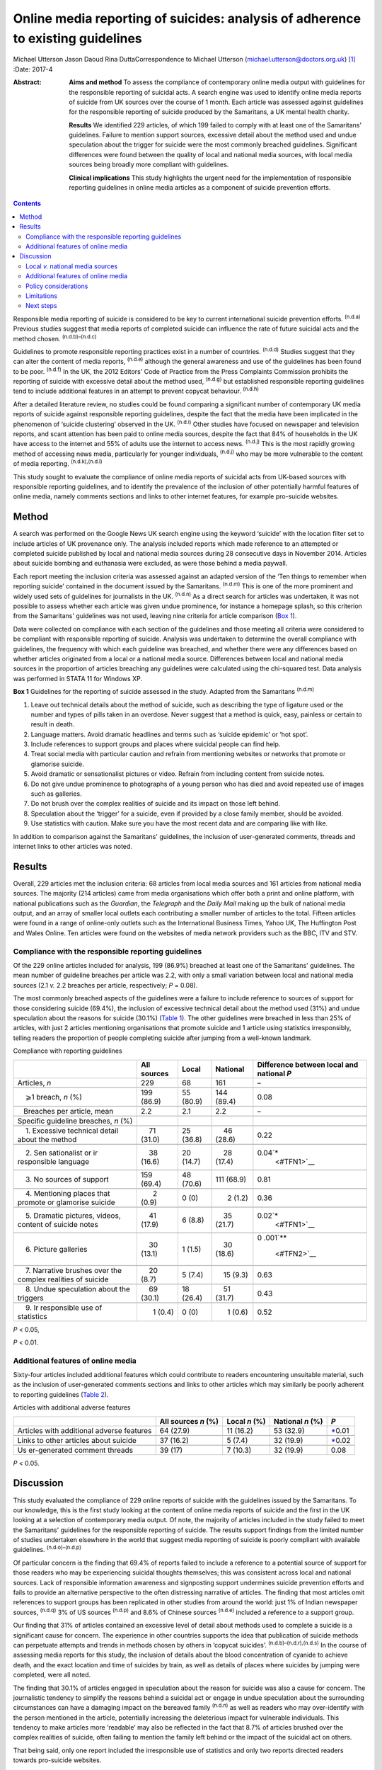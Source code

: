 ================================================================================
Online media reporting of suicides: analysis of adherence to existing guidelines
================================================================================

Michael Utterson
Jason Daoud
Rina DuttaCorrespondence to Michael Utterson
(michael.utterson@doctors.org.uk)  [1]_
:Date: 2017-4

:Abstract:
   **Aims and method** To assess the compliance of contemporary online
   media output with guidelines for the responsible reporting of
   suicidal acts. A search engine was used to identify online media
   reports of suicide from UK sources over the course of 1 month. Each
   article was assessed against guidelines for the responsible reporting
   of suicide produced by the Samaritans, a UK mental health charity.

   **Results** We identified 229 articles, of which 199 failed to comply
   with at least one of the Samaritans' guidelines. Failure to mention
   support sources, excessive detail about the method used and undue
   speculation about the trigger for suicide were the most commonly
   breached guidelines. Significant differences were found between the
   quality of local and national media sources, with local media sources
   being broadly more compliant with guidelines.

   **Clinical implications** This study highlights the urgent need for
   the implementation of responsible reporting guidelines in online
   media articles as a component of suicide prevention efforts.


.. contents::
   :depth: 3
..

Responsible media reporting of suicide is considered to be key to
current international suicide prevention efforts. :sup:`(n.d.a)`
Previous studies suggest that media reports of completed suicide can
influence the rate of future suicidal acts and the method chosen.
:sup:`(n.d.b)–(n.d.c)`

Guidelines to promote responsible reporting practices exist in a number
of countries. :sup:`(n.d.d)` Studies suggest that they can alter the
content of media reports, :sup:`(n.d.e)` although the general awareness
and use of the guidelines has been found to be poor. :sup:`(n.d.f)` In
the UK, the 2012 Editors' Code of Practice from the Press Complaints
Commission prohibits the reporting of suicide with excessive detail
about the method used, :sup:`(n.d.g)` but established responsible
reporting guidelines tend to include additional features in an attempt
to prevent copycat behaviour. :sup:`(n.d.h)`

After a detailed literature review, no studies could be found comparing
a significant number of contemporary UK media reports of suicide against
responsible reporting guidelines, despite the fact that the media have
been implicated in the phenomenon of ‘suicide clustering’ observed in
the UK. :sup:`(n.d.i)` Other studies have focused on newspaper and
television reports, and scant attention has been paid to online media
sources, despite the fact that 84% of households in the UK have access
to the internet and 55% of adults use the internet to access news.
:sup:`(n.d.j)` This is the most rapidly growing method of accessing news
media, particularly for younger individuals, :sup:`(n.d.j)` who may be
more vulnerable to the content of media reporting.
:sup:`(n.d.k),(n.d.l)`

This study sought to evaluate the compliance of online media reports of
suicidal acts from UK-based sources with responsible reporting
guidelines, and to identify the prevalence of the inclusion of other
potentially harmful features of online media, namely comments sections
and links to other internet features, for example pro-suicide websites.

.. _S1:

Method
======

A search was performed on the Google News UK search engine using the
keyword ‘suicide’ with the location filter set to include articles of UK
provenance only. The analysis included reports which made reference to
an attempted or completed suicide published by local and national media
sources during 28 consecutive days in November 2014. Articles about
suicide bombing and euthanasia were excluded, as were those behind a
media paywall.

Each report meeting the inclusion criteria was assessed against an
adapted version of the ‘Ten things to remember when reporting suicide’
contained in the document issued by the Samaritans. :sup:`(n.d.m)` This
is one of the more prominent and widely used sets of guidelines for
journalists in the UK. :sup:`(n.d.n)` As a direct search for articles
was undertaken, it was not possible to assess whether each article was
given undue prominence, for instance a homepage splash, so this
criterion from the Samaritans' guidelines was not used, leaving nine
criteria for article comparison (`Box 1 <#box1>`__).

Data were collected on compliance with each section of the guidelines
and those meeting all criteria were considered to be compliant with
responsible reporting of suicide. Analysis was undertaken to determine
the overall compliance with guidelines, the frequency with which each
guideline was breached, and whether there were any differences based on
whether articles originated from a local or a national media source.
Differences between local and national media sources in the proportion
of articles breaching any guidelines were calculated using the
chi-squared test. Data analysis was performed in STATA 11 for Windows
XP.

**Box 1** Guidelines for the reporting of suicide assessed in the study.
Adapted from the Samaritans :sup:`(n.d.m)`

#. Leave out technical details about the method of suicide, such as
   describing the type of ligature used or the number and types of pills
   taken in an overdose. Never suggest that a method is quick, easy,
   painless or certain to result in death.

#. Language matters. Avoid dramatic headlines and terms such as ‘suicide
   epidemic’ or ‘hot spot’.

#. Include references to support groups and places where suicidal people
   can find help.

#. Treat social media with particular caution and refrain from
   mentioning websites or networks that promote or glamorise suicide.

#. Avoid dramatic or sensationalist pictures or video. Refrain from
   including content from suicide notes.

#. Do not give undue prominence to photographs of a young person who has
   died and avoid repeated use of images such as galleries.

#. Do not brush over the complex realities of suicide and its impact on
   those left behind.

#. Speculation about the ‘trigger’ for a suicide, even if provided by a
   close family member, should be avoided.

#. Use statistics with caution. Make sure you have the most recent data
   and are comparing like with like.

In addition to comparison against the Samaritans' guidelines, the
inclusion of user-generated comments, threads and internet links to
other articles was noted.

.. _S2:

Results
=======

Overall, 229 articles met the inclusion criteria: 68 articles from local
media sources and 161 articles from national media sources. The majority
(214 articles) came from media organisations which offer both a print
and online platform, with national publications such as the *Guardian*,
the *Telegraph* and the *Daily Mail* making up the bulk of national
media output, and an array of smaller local outlets each contributing a
smaller number of articles to the total. Fifteen articles were found in
a range of online-only outlets such as the International Business Times,
Yahoo UK, The Huffington Post and Wales Online. Ten articles were found
on the websites of media network providers such as the BBC, ITV and STV.

.. _S3:

Compliance with the responsible reporting guidelines
----------------------------------------------------

Of the 229 online articles included for analysis, 199 (86.9%) breached
at least one of the Samaritans' guidelines. The mean number of guideline
breaches per article was 2.2, with only a small variation between local
and national media sources (2.1 *v.* 2.2 breaches per article,
respectively; *P* = 0.08).

The most commonly breached aspects of the guidelines were a failure to
include reference to sources of support for those considering suicide
(69.4%), the inclusion of excessive technical detail about the method
used (31%) and undue speculation about the reasons for suicide (30.1%)
(`Table 1 <#T1>`__). The other guidelines were breached in less than 25%
of articles, with just 2 articles mentioning organisations that promote
suicide and 1 article using statistics irresponsibly, telling readers
the proportion of people completing suicide after jumping from a
well-known landmark.

.. container:: table-wrap
   :name: T1

   .. container:: caption

      .. rubric:: 

      Compliance with reporting guidelines

   +-------------+-------------+-------------+-------------+-------------+
   |             | All sources | Local       | National    | Difference  |
   |             |             |             |             | between     |
   |             |             |             |             | local and   |
   |             |             |             |             | national    |
   |             |             |             |             | *P*         |
   +=============+=============+=============+=============+=============+
   | Articles,   | 229         | 68          | 161         | –           |
   | *n*         |             |             |             |             |
   +-------------+-------------+-------------+-------------+-------------+
   |             |             |             |             |             |
   +-------------+-------------+-------------+-------------+-------------+
   |     ⩾1      | 199 (86.9)  | 55 (80.9)   | 144 (89.4)  | 0.08        |
   | breach, *n* |             |             |             |             |
   | (%)         |             |             |             |             |
   +-------------+-------------+-------------+-------------+-------------+
   |             |             |             |             |             |
   +-------------+-------------+-------------+-------------+-------------+
   |             |       2.2   |     2.1     |       2.2   | –           |
   |    Breaches |             |             |             |             |
   | per         |             |             |             |             |
   | article,    |             |             |             |             |
   | mean        |             |             |             |             |
   +-------------+-------------+-------------+-------------+-------------+
   |             |             |             |             |             |
   +-------------+-------------+-------------+-------------+-------------+
   | Specific    |             |             |             |             |
   | guideline   |             |             |             |             |
   | breaches,   |             |             |             |             |
   | *n* (%)     |             |             |             |             |
   +-------------+-------------+-------------+-------------+-------------+
   |             |             |             |             |             |
   +-------------+-------------+-------------+-------------+-------------+
   |     1.      |     71      | 25 (36.8)   |     46      | 0.22        |
   | Excessive   | (31.0)      |             | (28.6)      |             |
   | technical   |             |             |             |             |
   | detail      |             |             |             |             |
   | about the   |             |             |             |             |
   | method      |             |             |             |             |
   +-------------+-------------+-------------+-------------+-------------+
   |             |             |             |             |             |
   +-------------+-------------+-------------+-------------+-------------+
   |     2.      |     38      | 20 (14.7)   |     28      | 0.04\ `\*   |
   | Sen         | (16.6)      |             | (17.4)      |  <#TFN1>`__ |
   | sationalist |             |             |             |             |
   | or          |             |             |             |             |
   | ir          |             |             |             |             |
   | responsible |             |             |             |             |
   | language    |             |             |             |             |
   +-------------+-------------+-------------+-------------+-------------+
   |             |             |             |             |             |
   +-------------+-------------+-------------+-------------+-------------+
   |     3. No   | 159 (69.4)  | 48 (70.6)   | 111 (68.9)  | 0.81        |
   | sources of  |             |             |             |             |
   | support     |             |             |             |             |
   +-------------+-------------+-------------+-------------+-------------+
   |             |             |             |             |             |
   +-------------+-------------+-------------+-------------+-------------+
   |     4.      |       2     |     0 (0)   |       2     | 0.36        |
   | Mentioning  | (0.9)       |             | (1.2)       |             |
   | places that |             |             |             |             |
   | promote or  |             |             |             |             |
   | glamorise   |             |             |             |             |
   | suicide     |             |             |             |             |
   +-------------+-------------+-------------+-------------+-------------+
   |             |             |             |             |             |
   +-------------+-------------+-------------+-------------+-------------+
   |     5.      |     41      |     6 (8.8) |     35      | 0.02\ `\*   |
   | Dramatic    | (17.9)      |             | (21.7)      |  <#TFN1>`__ |
   | pictures,   |             |             |             |             |
   | videos,     |             |             |             |             |
   | content of  |             |             |             |             |
   | suicide     |             |             |             |             |
   | notes       |             |             |             |             |
   +-------------+-------------+-------------+-------------+-------------+
   |             |             |             |             |             |
   +-------------+-------------+-------------+-------------+-------------+
   |     6.      |     30      |     1 (1.5) |     30      | 0           |
   | Picture     | (13.1)      |             | (18.6)      | .001\ `\*\* |
   | galleries   |             |             |             |  <#TFN2>`__ |
   +-------------+-------------+-------------+-------------+-------------+
   |             |             |             |             |             |
   +-------------+-------------+-------------+-------------+-------------+
   |     7.      |     20      |     5 (7.4) |     15      | 0.63        |
   | Narrative   | (8.7)       |             | (9.3)       |             |
   | brushes     |             |             |             |             |
   | over the    |             |             |             |             |
   | complex     |             |             |             |             |
   | realities   |             |             |             |             |
   | of suicide  |             |             |             |             |
   +-------------+-------------+-------------+-------------+-------------+
   |             |             |             |             |             |
   +-------------+-------------+-------------+-------------+-------------+
   |     8.      |     69      | 18 (26.4)   |     51      | 0.43        |
   | Undue       | (30.1)      |             | (31.7)      |             |
   | speculation |             |             |             |             |
   | about the   |             |             |             |             |
   | triggers    |             |             |             |             |
   +-------------+-------------+-------------+-------------+-------------+
   |             |             |             |             |             |
   +-------------+-------------+-------------+-------------+-------------+
   |     9.      |       1     |     0 (0)   |       1     | 0.52        |
   | Ir          | (0.4)       |             | (0.6)       |             |
   | responsible |             |             |             |             |
   | use of      |             |             |             |             |
   | statistics  |             |             |             |             |
   +-------------+-------------+-------------+-------------+-------------+

   *P* < 0.05,

   *P* < 0.01.

.. _S4:

Additional features of online media
-----------------------------------

Sixty-four articles included additional features which could contribute
to readers encountering unsuitable material, such as the inclusion of
user-generated comments sections and links to other articles which may
similarly be poorly adherent to reporting guidelines (`Table
2 <#T2>`__).

.. container:: table-wrap
   :name: T2

   .. container:: caption

      .. rubric:: 

      Articles with additional adverse features

   +--------------+-------------+-----------+-----------+--------------+
   |              | All sources | Local     | National  | *P*          |
   |              | *n* (%)     | *n* (%)   | *n* (%)   |              |
   +==============+=============+===========+===========+==============+
   | Articles     | 64 (27.9)   | 11 (16.2) | 53 (32.9) | `\* <#TF     |
   | with         |             |           |           | N3>`__\ 0.01 |
   | additional   |             |           |           |              |
   | adverse      |             |           |           |              |
   | features     |             |           |           |              |
   +--------------+-------------+-----------+-----------+--------------+
   |              |             |           |           |              |
   +--------------+-------------+-----------+-----------+--------------+
   | Links to     | 37 (16.2)   | 5 (7.4)   | 32 (19.9) | `\* <#TF     |
   | other        |             |           |           | N3>`__\ 0.02 |
   | articles     |             |           |           |              |
   | about        |             |           |           |              |
   | suicide      |             |           |           |              |
   +--------------+-------------+-----------+-----------+--------------+
   |              |             |           |           |              |
   +--------------+-------------+-----------+-----------+--------------+
   | Us           | 39 (17)     | 7 (10.3)  | 32 (19.9) | 0.08         |
   | er-generated |             |           |           |              |
   | comment      |             |           |           |              |
   | threads      |             |           |           |              |
   +--------------+-------------+-----------+-----------+--------------+

   *P* < 0.05.

.. _S5:

Discussion
==========

This study evaluated the compliance of 229 online reports of suicide
with the guidelines issued by the Samaritans. To our knowledge, this is
the first study looking at the content of online media reports of
suicide and the first in the UK looking at a selection of contemporary
media output. Of note, the majority of articles included in the study
failed to meet the Samaritans' guidelines for the responsible reporting
of suicide. The results support findings from the limited number of
studies undertaken elsewhere in the world that suggest media reporting
of suicide is poorly compliant with available guidelines.
:sup:`(n.d.o)–(n.d.p)`

Of particular concern is the finding that 69.4% of reports failed to
include a reference to a potential source of support for those readers
who may be experiencing suicidal thoughts themselves; this was
consistent across local and national sources. Lack of responsible
information awareness and signposting support undermines suicide
prevention efforts and fails to provide an alternative perspective to
the often distressing narrative of articles. The finding that most
articles omit references to support groups has been replicated in other
studies from around the world: just 1% of Indian newspaper sources,
:sup:`(n.d.q)` 3% of US sources :sup:`(n.d.p)` and 8.6% of Chinese
sources :sup:`(n.d.e)` included a reference to a support group.

Our finding that 31% of articles contained an excessive level of detail
about methods used to complete a suicide is a significant cause for
concern. The experience in other countries supports the idea that
publication of suicide methods can perpetuate attempts and trends in
methods chosen by others in ‘copycat suicides’.
:sup:`(n.d.b)–(n.d.r),(n.d.s)` In the course of assessing media reports
for this study, the inclusion of details about the blood concentration
of cyanide to achieve death, and the exact location and time of suicides
by train, as well as details of places where suicides by jumping were
completed, were all noted.

The finding that 30.1% of articles engaged in speculation about the
reason for suicide was also a cause for concern. The journalistic
tendency to simplify the reasons behind a suicidal act or engage in
undue speculation about the surrounding circumstances can have a
damaging impact on the bereaved family :sup:`(n.d.n)` as well as readers
who may over-identify with the person mentioned in the article,
potentially increasing the deleterious impact for vulnerable
individuals. This tendency to make articles more ‘readable’ may also be
reflected in the fact that 8.7% of articles brushed over the complex
realities of suicide, often failing to mention the family left behind or
the impact of the suicidal act on others.

That being said, only one report included the irresponsible use of
statistics and only two reports directed readers towards pro-suicide
websites.

A qualitative observation was that where a particular fact about a
suicide attempt is known, it will usually feature in other articles from
other outlets about the same act. For example, very specific details
about a method used were usually re-reported in all articles discussing
the same event without due regard for the reporting guidelines.

.. _S6:

Local *v.* national media sources
---------------------------------

When comparing reporting by national and local media sources, local
sources were overall more compliant with guidelines, with significant
differences in the use of sensationalist language, dramatic pictures,
videos or the content of suicide notes and the use of galleries, as well
as the use of additional features of online media. The exact reason for
the broadly better compliance with guidelines among local sources is not
fully understood, but it may be because local media sources are closer
to the subject of the article and local reporters may be more sensitive
to the feelings of the bereaved family and local community.

.. _S7:

Additional features of online media
-----------------------------------

The unique additional features of online media (compared, for example,
with newspaper articles or television reports) could also compound their
negative impact on readers; 16% of articles included links to other
reports of suicide. Our finding that a majority of articles about
suicide fail to meet responsible reporting guidelines and that the mean
number of guideline breaches is 2.2 per article raises the possibility
that the negative impact of irresponsible reporting is likely to be
amplified by the inclusion of links to other potentially non-compliant
reports.

Previous findings that discussion forums can increase suicidality among
younger users :sup:`(n.d.t)` suggest that the addition of comments
sections which can facilitate discussion should be avoided with online
reports of suicide. Despite this, 17% of analysed reports had a comments
section for user-generated content, and concerning comments such as the
deceased person being ‘brave’ or ‘at peace now’ were frequently a
feature of these.

.. _S8:

Policy considerations
---------------------

There is an evident need to evaluate the reasons for journalistic
non-compliance with the existing guidelines of suicide reporting in the
UK. Given the increasing use of online media and the apparent poor
quality of reporting, there is a need to focus efforts on increasing the
compliance of reports with responsible reporting guidelines. Suitable
measures should also be established for non-compliant and potentially
harmful articles to be flagged for urgent review.

.. _S9:

Limitations
-----------

Although a standardised tool was used to identify breaches of media
guidelines, judgements about breaches were not cross-checked between
researchers. In addition, although the search sought to capture
publications over a period of time, this work cannot account for
potential seasonal changes in data.

.. _S10:

Next steps
----------

The present study uncovers an urgent need to address the fact that the
majority of online articles assessed do not comply with existing
guidelines on the responsible reporting of suicide. It highlights a
significant public health concern because potentially vulnerable people
have access to material which may provoke suicidal behaviours and which
does not signpost them to support resources. Given the increasing weight
of evidence that media reporting can affect suicide rates, there is an
urgent need for the implementation of responsible reporting guidelines
in online media articles. We propose that work be done to clarify and
publicise the guidelines, and to train and encourage journalists to use
them, and that a strong consideration be given to the role of more
formal regulation and monitoring.

.. container:: references csl-bib-body hanging-indent
   :name: refs

   .. container:: csl-entry
      :name: ref-R1

      n.d.a.

   .. container:: csl-entry
      :name: ref-R2

      n.d.b.

   .. container:: csl-entry
      :name: ref-R5

      n.d.r.

   .. container:: csl-entry
      :name: ref-R6

      n.d.c.

   .. container:: csl-entry
      :name: ref-R7

      n.d.d.

   .. container:: csl-entry
      :name: ref-R8

      n.d.e.

   .. container:: csl-entry
      :name: ref-R9

      n.d.f.

   .. container:: csl-entry
      :name: ref-R10

      n.d.g.

   .. container:: csl-entry
      :name: ref-R11

      n.d.h.

   .. container:: csl-entry
      :name: ref-R12

      n.d.i.

   .. container:: csl-entry
      :name: ref-R13

      n.d.j.

   .. container:: csl-entry
      :name: ref-R14

      n.d.k.

   .. container:: csl-entry
      :name: ref-R15

      n.d.l.

   .. container:: csl-entry
      :name: ref-R16

      n.d.m.

   .. container:: csl-entry
      :name: ref-R17

      n.d.n.

   .. container:: csl-entry
      :name: ref-R18

      n.d.o.

   .. container:: csl-entry
      :name: ref-R19

      n.d.q.

   .. container:: csl-entry
      :name: ref-R21

      n.d.p.

   .. container:: csl-entry
      :name: ref-R22

      n.d.s.

   .. container:: csl-entry
      :name: ref-R23

      n.d.t.

.. [1]
   **Michael Utterson**, core psychiatry trainee, South London and
   Maudsley NHS Foundation Trust, London; **Jason Daoud**, medical
   student, King's College London School of Medicine; **Rina Dutta**,
   clinical senior lecturer/consultant psychiatrist, Academic Department
   of Psychological Medicine, King's College London.
